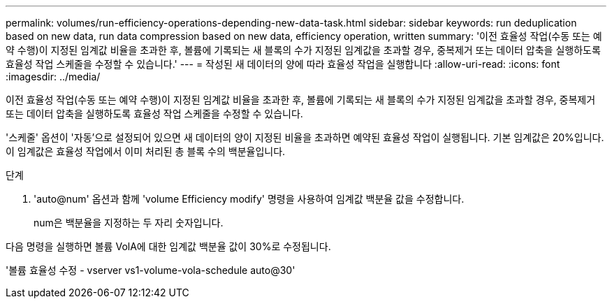 ---
permalink: volumes/run-efficiency-operations-depending-new-data-task.html 
sidebar: sidebar 
keywords: run deduplication based on new data, run data compression based on new data, efficiency operation, written 
summary: '이전 효율성 작업(수동 또는 예약 수행)이 지정된 임계값 비율을 초과한 후, 볼륨에 기록되는 새 블록의 수가 지정된 임계값을 초과할 경우, 중복제거 또는 데이터 압축을 실행하도록 효율성 작업 스케줄을 수정할 수 있습니다.' 
---
= 작성된 새 데이터의 양에 따라 효율성 작업을 실행합니다
:allow-uri-read: 
:icons: font
:imagesdir: ../media/


[role="lead"]
이전 효율성 작업(수동 또는 예약 수행)이 지정된 임계값 비율을 초과한 후, 볼륨에 기록되는 새 블록의 수가 지정된 임계값을 초과할 경우, 중복제거 또는 데이터 압축을 실행하도록 효율성 작업 스케줄을 수정할 수 있습니다.

'스케줄' 옵션이 '자동'으로 설정되어 있으면 새 데이터의 양이 지정된 비율을 초과하면 예약된 효율성 작업이 실행됩니다. 기본 임계값은 20%입니다. 이 임계값은 효율성 작업에서 이미 처리된 총 블록 수의 백분율입니다.

.단계
. 'auto@num' 옵션과 함께 'volume Efficiency modify' 명령을 사용하여 임계값 백분율 값을 수정합니다.
+
num은 백분율을 지정하는 두 자리 숫자입니다.



다음 명령을 실행하면 볼륨 VolA에 대한 임계값 백분율 값이 30%로 수정됩니다.

'볼륨 효율성 수정 - vserver vs1-volume-vola-schedule auto@30'
